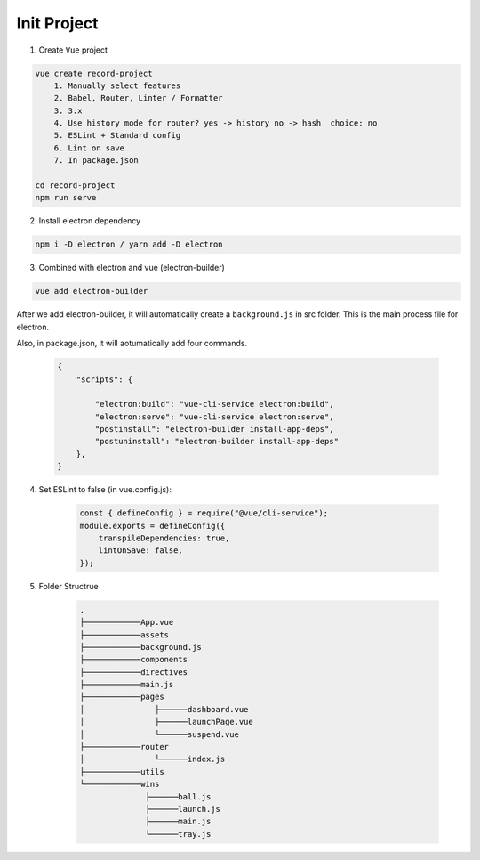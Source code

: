 Init Project
==============


1. Create ``Vue`` project

.. code:: bash

    vue create record-project
        1. Manually select features
        2. Babel, Router, Linter / Formatter
        3. 3.x
        4. Use history mode for router? yes -> history no -> hash  choice: no
        5. ESLint + Standard config
        6. Lint on save
        7. In package.json
    
    cd record-project
    npm run serve

2. Install electron dependency

.. code:: bash

    npm i -D electron / yarn add -D electron


3. Combined with electron and vue (electron-builder)

.. code:: bash

    vue add electron-builder
    

After we add electron-builder, it will automatically create a ``background.js`` in src folder. This is the main process file for electron.

Also, in package.json, it will aotumatically add four commands.

    .. code:: json

        {
            "scripts": {

                "electron:build": "vue-cli-service electron:build",
                "electron:serve": "vue-cli-service electron:serve",
                "postinstall": "electron-builder install-app-deps",
                "postuninstall": "electron-builder install-app-deps"
            },
        }

4. Set ESLint to false (in vue.config.js): 

    .. code:: js

        const { defineConfig } = require("@vue/cli-service");
        module.exports = defineConfig({
            transpileDependencies: true,
            lintOnSave: false,
        });


5. Folder Structrue

    .. code:: bash

            .
            ├────────────App.vue
            ├────────────assets
            ├────────────background.js
            ├────────────components
            ├────────────directives
            ├────────────main.js
            ├────────────pages
            │               ├──────dashboard.vue
            │               ├──────launchPage.vue
            │               └──────suspend.vue
            ├────────────router
            │               └──────index.js
            ├────────────utils
            └────────────wins
                          ├──────ball.js
                          ├──────launch.js
                          ├──────main.js
                          └──────tray.js